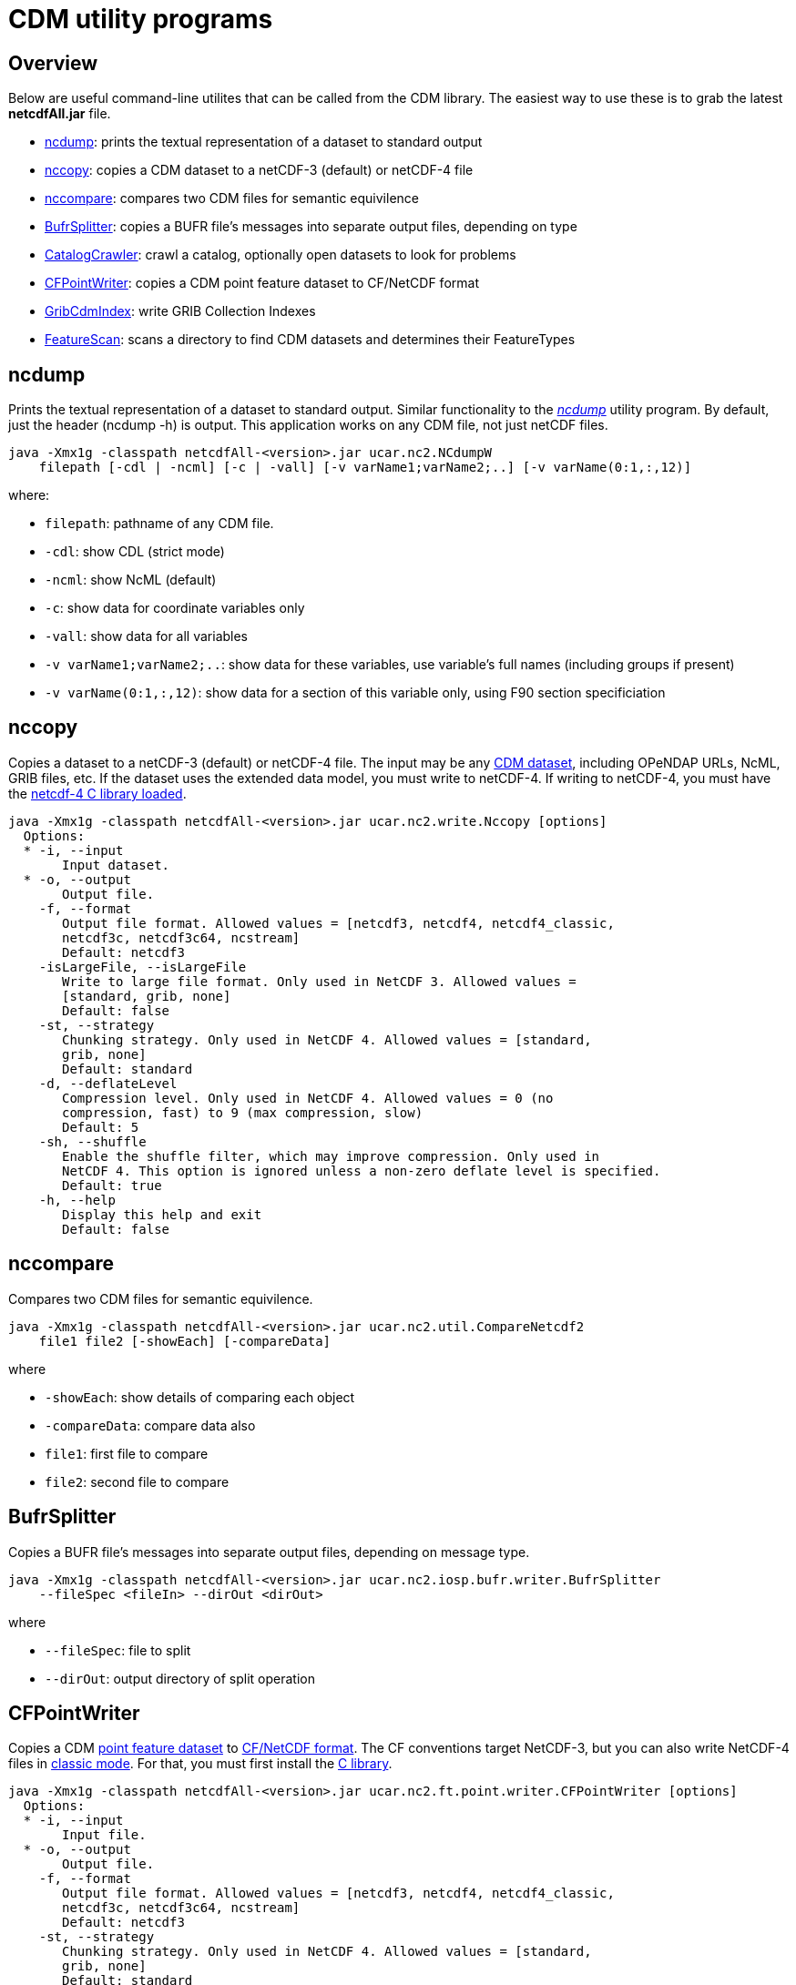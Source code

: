 :source-highlighter: coderay
:cf: http://cfconventions.org/Data/cf-conventions/cf-conventions-1.7/build/cf-conventions.html
[[threddsDocs]]

= CDM utility programs

== Overview

Below are useful command-line utilites that can be called from the CDM
library. The easiest way to use these is to grab the latest
*netcdfAll.jar* file.

* link:#ncdump[ncdump]: prints the textual representation of a dataset to standard output
* link:#nccopy[nccopy]: copies a CDM dataset to a netCDF-3 (default) or netCDF-4 file
* link:#nccompare[nccompare]: compares two CDM files for semantic equivilence

* link:#BufrSplitter[BufrSplitter]: copies a BUFR file’s messages into separate output files, depending on type
* link:#CatalogCrawler[CatalogCrawler]: crawl a catalog, optionally open datasets to look for problems
* link:#CFPointWriter[CFPointWriter]: copies a CDM point feature dataset to CF/NetCDF format
* link:#GribCdmIndex[GribCdmIndex]: write GRIB Collection Indexes
* link:#FeatureScan[FeatureScan]: scans a directory to find CDM datasets and determines their FeatureTypes

[[ncdump]]
== ncdump

Prints the textual representation of a dataset to standard output.
Similar functionality to the
_http://www.unidata.ucar.edu/software/netcdf/docs/netcdf/ncdump.html[ncdump]_
utility program. By default, just the header (ncdump -h) is output. This
application works on any CDM file, not just netCDF files.

----
java -Xmx1g -classpath netcdfAll-<version>.jar ucar.nc2.NCdumpW
    filepath [-cdl | -ncml] [-c | -vall] [-v varName1;varName2;..] [-v varName(0:1,:,12)]
----

where:

* `filepath`: pathname of any CDM file.
* `-cdl`: show CDL (strict mode)
* `-ncml`: show NcML (default)
* `-c`: show data for coordinate variables only
* `-vall`: show data for all variables
* `-v varName1;varName2;..`: show data for these variables, use variable’s full names (including groups if present)
* `-v varName(0:1,:,12)`: show data for a section of this variable only, using F90 section specificiation

[[nccopy]]
== nccopy

Copies a dataset to a netCDF-3 (default) or netCDF-4 file. The input may
be any <<formats/FileTypes#,CDM dataset>>, including OPeNDAP URLs,
NcML, GRIB files, etc. If the dataset uses the extended data model, you
must write to netCDF-4. If writing to netCDF-4, you must have the
<<netcdf4Clibrary#,netcdf-4 C library loaded>>.

----
java -Xmx1g -classpath netcdfAll-<version>.jar ucar.nc2.write.Nccopy [options]
  Options:
  * -i, --input
       Input dataset.
  * -o, --output
       Output file.
    -f, --format
       Output file format. Allowed values = [netcdf3, netcdf4, netcdf4_classic,
       netcdf3c, netcdf3c64, ncstream]
       Default: netcdf3
    -isLargeFile, --isLargeFile
       Write to large file format. Only used in NetCDF 3. Allowed values =
       [standard, grib, none]
       Default: false
    -st, --strategy
       Chunking strategy. Only used in NetCDF 4. Allowed values = [standard,
       grib, none]
       Default: standard
    -d, --deflateLevel
       Compression level. Only used in NetCDF 4. Allowed values = 0 (no
       compression, fast) to 9 (max compression, slow)
       Default: 5
    -sh, --shuffle
       Enable the shuffle filter, which may improve compression. Only used in
       NetCDF 4. This option is ignored unless a non-zero deflate level is specified.
       Default: true
    -h, --help
       Display this help and exit
       Default: false
----

[[nccompare]]
== nccompare

Compares two CDM files for semantic equivilence.

----
java -Xmx1g -classpath netcdfAll-<version>.jar ucar.nc2.util.CompareNetcdf2
    file1 file2 [-showEach] [-compareData]
----

where

* `-showEach`: show details of comparing each object
* `-compareData`: compare data also
* `file1`: first file to compare
* `file2`: second file to compare

[[BufrSplitter]]
== BufrSplitter

Copies a BUFR file’s messages into separate output files, depending on
message type.

----
java -Xmx1g -classpath netcdfAll-<version>.jar ucar.nc2.iosp.bufr.writer.BufrSplitter
    --fileSpec <fileIn> --dirOut <dirOut>
----

where

* `--fileSpec`: file to split
* `--dirOut`: output directory of split operation

[[CFPointWriter]]
== CFPointWriter

Copies a CDM link:FeatureDatasets/PointFeatures.adoc[point feature
dataset] to {cf}#discrete-sampling-geometries[CF/NetCDF
format]. The CF conventions target NetCDF-3, but you can also write
NetCDF-4 files in
https://www.unidata.ucar.edu/software/netcdf/docs/netcdf/NetCDF_002d4-Classic-Model-Format.html[classic
mode]. For that, you must first install the link:netcdf4Clibrary.adoc[C
library].

----
java -Xmx1g -classpath netcdfAll-<version>.jar ucar.nc2.ft.point.writer.CFPointWriter [options]
  Options:
  * -i, --input
       Input file.
  * -o, --output
       Output file.
    -f, --format
       Output file format. Allowed values = [netcdf3, netcdf4, netcdf4_classic,
       netcdf3c, netcdf3c64, ncstream]
       Default: netcdf3
    -st, --strategy
       Chunking strategy. Only used in NetCDF 4. Allowed values = [standard,
       grib, none]
       Default: standard
    -d, --deflateLevel
       Compression level. Only used in NetCDF 4. Allowed values = 0 (no
       compression, fast) to 9 (max compression, slow)
       Default: 5
    -sh, --shuffle
       Enable the shuffle filter, which may improve compression. Only used in
       NetCDF 4. This option is ignored unless a non-zero deflate level is specified.
       Default: true
    -h, --help
       Display this help and exit
       Default: false
----

[[GribCdmIndex]]
== GribCdmIndex

Write GRIB Collection Indexes from an XML file containing a
link:../../tds/reference/collections/GribCollections.adoc[GRIB
<featureCollection> XML element].

----
java -Xmx1g -classpath netcdfAll-<version>.jar ucar.nc2.grib.collection.GribCdmIndex [options]
  Options:
  * -fc, --featureCollection
       Input XML file containing <featureCollection> root element
    -update, --CollectionUpdateType
       Collection Update Type
       Default: always
    -h, --help
       Display this help and exit
       Default: false
----

Example:

----
java -Xmx1g -classpath netcdfAll-<version>.jar ucar.nc2.grib.collection.GribCdmIndex -fc /data/fc/gfs_example.xml
----

Note that the output file is placed in the root directory of the
collection, as specified by the
link:../../tds/reference/collections/CollectionSpecification.adoc[Collection
Specification] of the GRIB
<<../../tds/reference/collections/FeatureCollections#,<featureCollection>>>.

[[FeatureScan]]
== FeatureScan

Scans all the files in a directory to see if they are CDM files and can
be identified as a particular feature type.

----
java -Xmx1g -classpath netcdfAll-<version>.jar ucar.nc2.ft.scan.FeatureScan directory [-subdirs]
----

where

* `directory`: scan this directory
* `-subdirs`: recurse into subdirectories

[[CatalogCrawler]]
== CatalogCrawler

Crawl a catalog, optionally open datasets to look for problems.

----
Usage: thredds.client.catalog.tools.CatalogCrawler [options]
  Options:
  * -cat, --catalog
       Top catalog URL
    -t, --type
       type of crawl. Allowed values=[all, all_direct, first_direct,
       random_direct, random_direct_middle, random_direct_max]
       Default: all
    -o, --openDataset
       try to open the dataset
       Default: false
    -skipScans, --skipScans
       skip DatasetScans
       Default: true
    -catrefLevel, --catrefLevel
       skip Catalog References > nested level
       Default: 0
    -sh, --showNames
       show dataset names
       Default: false
    -h, --help
       Display this help and exit
       Default: false
----

This example will crawl the named catalog, two levels of Catalog References, and try to open all datasets it finds, skipping
any DatasetScans:

----
java -Xmx1g -classpath netcdfAll-<version>.jar thredds.client.catalog.tools.CatalogCrawler
  --catalog http://thredds.ucar.edu/thredds/catalog/catalog.xml  --catrefLevel 2 --openDataset
----

results:

----
thredds.client.catalog.tools.CatalogCrawler
   topCatalog='http://thredds.ucar.edu/thredds/catalog/catalog.xml'
   type=all, showNames=false, skipDatasetScan=true, catrefLevel=2, openDataset=true

 Catalog <http://thredds.ucar.edu/thredds/catalog/catalog.xml> read ok

   CatalogRef http://thredds.ucar.edu/thredds/catalog/idd/forecastModels.xml (Forecast Model Data)

         CatalogRef http://thredds.ucar.edu/thredds/catalog/grib/NCEP/DGEX/CONUS_12km/catalog.xml (DGEX CONUS 12km)
   Dataset 'Full Collection (Reference / Forecast Time) Dataset' opened as type=FMRC
   Dataset 'Best DGEX CONUS 12km Time Series' opened as type=GRID
   Dataset 'Latest Collection for DGEX CONUS 12km' opened as type=GRID

         CatalogRef http://thredds.ucar.edu/thredds/catalog/grib/NCEP/DGEX/Alaska_12km/catalog.xml (DGEX Alaska 12km)
   Dataset 'Full Collection (Reference / Forecast Time) Dataset' opened as type=FMRC
   Dataset 'Best DGEX Alaska 12km Time Series' opened as type=GRID
   Dataset 'Latest Collection for DGEX Alaska 12km' opened as type=GRID

 ...

that took 327204 msecs
count catalogs = 76
count catrefs  = 4831
count skipped  = 33
count datasets = 252
count filterCalls = 5516

count open = 215
count fail = 3
count failException = 0
----

'''''

image:../nc.gif[image] This document was last updated Dec 2015.
